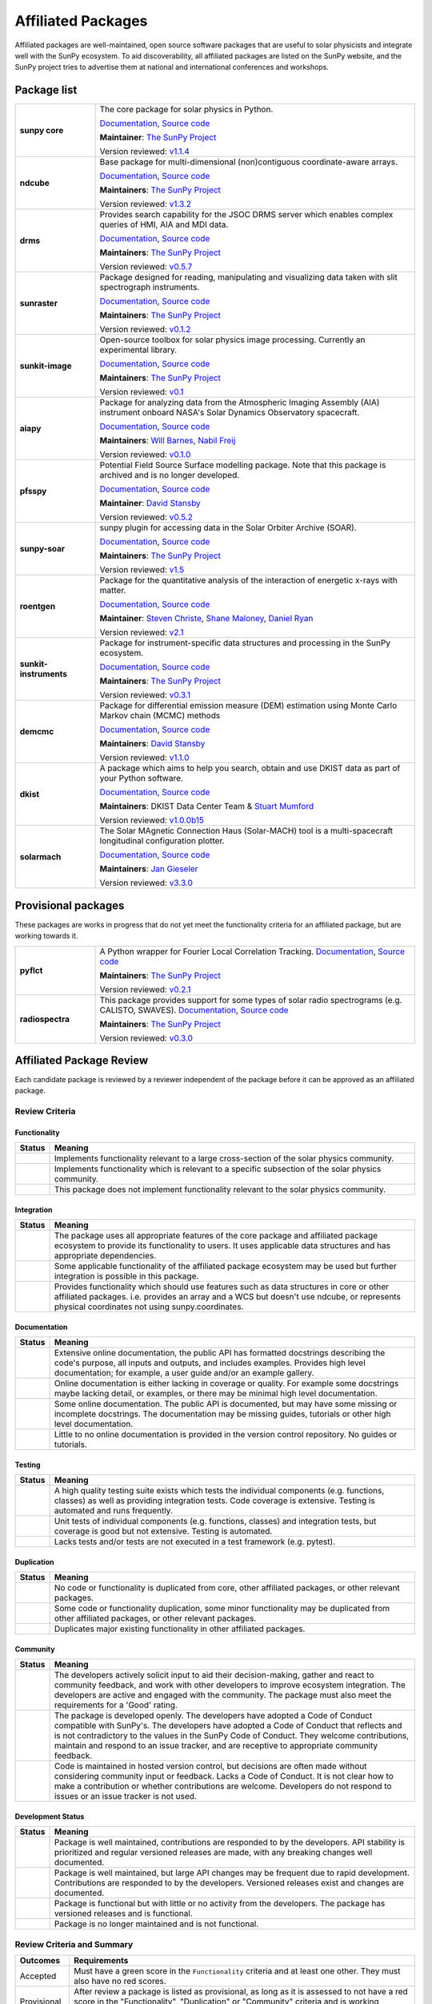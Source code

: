 ===================
Affiliated Packages
===================

Affiliated packages are well-maintained, open source software packages that are useful to solar physicists and integrate well with the SunPy ecosystem.
To aid discoverability, all affiliated packages are listed on the SunPy website, and the SunPy project tries to advertise them at national and international conferences and workshops.

Package list
------------

.. list-table::
   :widths: 20, 80

   * - **sunpy core**
     - The core package for solar physics in Python.

       `Documentation <https://docs.sunpy.org/>`__, `Source code <https://github.com/sunpy/sunpy>`__

       |package_general| |integration_full| |docs_extensive| |tests_excellent| |duplication_none| |community_excellent| |dev_stable|

       **Maintainer**: `The SunPy Project`_

       Version reviewed: `v1.1.4 <https://github.com/sunpy/sunpy/releases/tag/v1.1.4>`__

   * - **ndcube**
     - Base package for multi-dimensional (non)contiguous coordinate-aware arrays.

       `Documentation <https://docs.sunpy.org/projects/ndcube>`__, `Source code <https://github.com/sunpy/ndcube>`__

       **Maintainers**: `The SunPy Project`_

       |package_general| |integration_full| |docs_extensive| |tests_excellent| |duplication_none| |community_excellent| |dev_stable|

       Version reviewed: `v1.3.2 <https://github.com/sunpy/ndcube/releases/tag/v1.3.2>`__

   * - **drms**
     - Provides search capability for the JSOC DRMS server which enables complex queries of HMI, AIA and MDI data.

       `Documentation <https://docs.sunpy.org/projects/drms>`__, `Source code <https://github.com/sunpy/drms>`__

       **Maintainers**: `The SunPy Project`_

       |package_general| |integration_full| |docs_extensive| |tests_good| |duplication_none| |community_excellent| |dev_stable|

       Version reviewed: `v0.5.7 <https://github.com/sunpy/drms/releases/tag/v0.5.7>`__

   * - **sunraster**
     - Package designed for reading, manipulating and visualizing data taken with slit spectrograph instruments.

       `Documentation <https://docs.sunpy.org/projects/sunraster/en/latest/>`__, `Source code <https://github.com/sunpy/sunraster>`__

       **Maintainers**: `The SunPy Project`_

       |package_specialized| |integration_full| |docs_some| |tests_good| |duplication_none| |community_excellent| |dev_stc|

       Version reviewed: `v0.1.2 <https://github.com/sunpy/sunraster/releases/tag/v0.1.2>`__

   * - **sunkit-image**
     - Open-source toolbox for solar physics image processing. Currently an experimental library.

       `Documentation <https://docs.sunpy.org/projects/sunkit-image/>`__, `Source code <https://github.com/sunpy/sunkit-image/>`__

       **Maintainers**: `The SunPy Project`_

       |package_general| |integration_partial| |docs_good| |tests_excellent| |duplication_none| |community_excellent| |dev_stc|

       Version reviewed: `v0.1 <https://github.com/sunpy/sunkit-image/releases/tag/v0.1.0>`__

   * - **aiapy**
     - Package for analyzing data from the Atmospheric Imaging Assembly (AIA) instrument onboard NASA's Solar Dynamics Observatory spacecraft.

       `Documentation <https://aiapy.readthedocs.io/en/stable/>`__, `Source code <https://github.com/LM-SAL/aiapy>`__

       **Maintainers**: `Will Barnes`_, `Nabil Freij`_

       |package_specialized| |integration_full| |docs_extensive| |tests_good| |duplication_none| |community_good| |dev_stc|

       Version reviewed: `v0.1.0 <https://gitlab.com/LMSAL_HUB/aia_hub/aiapy/-/releases/v0.1.0>`__

   * - **pfsspy**
     - Potential Field Source Surface modelling package. Note that this package is archived and is no longer developed.

       `Documentation <https://pfsspy.readthedocs.io/>`__, `Source code <https://github.com/dstansby/pfsspy/>`__

       **Maintainer**: `David Stansby`_

       |package_specialized| |integration_full| |docs_extensive| |tests_excellent| |duplication_none| |community_excellent| |low_activity|

       Version reviewed: `v0.5.2 <https://github.com/dstansby/pfsspy/releases/tag/0.5.2>`__

   * - **sunpy-soar**
     - sunpy plugin for accessing data in the Solar Orbiter Archive (SOAR).

       `Documentation <https://github.com/sunpy/sunpy-soar#readme>`__, `Source code <https://github.com/sunpy/sunpy-soar>`__

       **Maintainers**: `The SunPy Project`_

       |package_general| |integration_full| |docs_some| |tests_excellent| |duplication_none| |community_excellent| |dev_stable|

       Version reviewed: `v1.5 <https://github.com/sunpy/sunpy-soar/releases/tag/v1.5>`__

   * - **roentgen**
     - Package for the quantitative analysis of the interaction of energetic x-rays with matter.

       `Documentation <https://roentgen.readthedocs.io/>`__, `Source code <https://github.com/ehsteve/roentgen>`__

       **Maintainer**: `Steven Christe`_, `Shane Maloney`_, `Daniel Ryan`_

       |package_specialized| |integration_full| |docs_extensive| |tests_excellent| |duplication_none| |community_excellent| |dev_stable|

       Version reviewed: `v2.1 <https://github.com/ehsteve/roentgen/releases/tag/v2.1.0>`__

   * - **sunkit-instruments**
     - Package for instrument-specific data structures and processing in the SunPy ecosystem.

       `Documentation <https://docs.sunpy.org/projects/sunkit-instruments/en/stable/>`__, `Source code <https://github.com/sunpy/sunkit-instruments>`__

       **Maintainers**: `The SunPy Project`_

       |package_general| |integration_partial| |docs_good| |tests_excellent| |duplication_none| |community_good| |dev_low|

       Version reviewed: `v0.3.1 <https://github.com/sunpy/sunkit-instruments/releases/tag/v0.3.1>`__

   * - **demcmc**
     - Package for differential emission measure (DEM) estimation using Monte Carlo Markov chain (MCMC) methods

       `Documentation <https://demcmc.readthedocs.io/en/latest/>`__, `Source code <https://github.com/dstansby/demcmc>`__

       **Maintainers**: `David Stansby`_

       |package_specialized| |integration_full| |docs_extensive| |tests_good| |duplication_none| |community_good| |dev_low|

       Version reviewed: `v1.1.0 <https://github.com/dstansby/demcmc/releases/tag/v1.1.0>`__

   * - **dkist**
     - A package which aims to help you search, obtain and use DKIST data as part of your Python software.

       `Documentation <https://docs.dkist.nso.edu/projects/python-tools>`__, `Source code <https://github.com/DKISTDC/dkist>`__

       **Maintainers**: DKIST Data Center Team & `Stuart Mumford`_

       |package_specialized| |integration_full| |docs_good| |tests_excellent| |duplication_none| |community_excellent| |dev_stable|

       Version reviewed: `v1.0.0b15 <https://github.com/DKISTDC/dkist/releases/tag/v1.0.0b15>`__

   * - **solarmach**
     - The Solar MAgnetic Connection Haus (Solar-MACH) tool is a multi-spacecraft longitudinal configuration plotter. 

       `Documentation <https://solarmach.readthedocs.io/en/stable/index.html>`__, `Source code <https://github.com/jgieseler/solarmach>`__

       **Maintainers**: `Jan Gieseler`_

       |package_general| |integration_partial| |docs_good| |tests_good| |duplication_none| |community_excellent| |dev_stc|

       Version reviewed: `v3.3.0 <https://github.com/jgieseler/solarmach/releases/tag/v0.3.3>`__


.. _Steven Christe: https://github.com/ehsteve
.. _Daniel Ryan: https://github.com/danryanirish
.. _David Pérez-Suárez: https://github.com/dpshelio
.. _Stuart Mumford: https://github.com/Cadair
.. _David Stansby: https://github.com/dstansby
.. _Will Barnes: https://github.com/wtbarnes
.. _Nabil Freij: https://github.com/nabobalis
.. _Shane Maloney: https://github.com/samaloney
.. _The SunPy Project: https://sunpy.org/about/roles
.. _Jan Gieseler: https://github.com/jgieseler

Provisional packages
--------------------
These packages are works in progress that do not yet meet the functionality criteria for an affiliated package, but are working towards it.


.. list-table::
   :widths: 20, 80

   * - **pyflct**
     - A Python wrapper for Fourier Local Correlation Tracking. `Documentation <https://pyflct.readthedocs.io/>`__, `Source code <https://github.com/sunpy/pyflct>`__

       **Maintainers**: `The SunPy Project`_

       |package_specialized| |integration_none| |docs_some| |tests_excellent| |duplication_none| |community_good| |dev_low|

       Version reviewed: `v0.2.1 <https://github.com/sunpy/pyflct/releases/tag/v0.2.1>`__

   * - **radiospectra**
     - This package provides support for some types of solar radio spectrograms (e.g. CALISTO, SWAVES). `Documentation <https://docs.sunpy.org/projects/radiospectra>`__, `Source code <https://github.com/sunpy/radiospectra>`__

       **Maintainers**: `The SunPy Project`_

       |package_general| |integration_none| |docs_some| |tests_good| |duplication_some| |community_excellent| |dev_stc|

       Version reviewed: `v0.3.0 <https://github.com/sunpy/radiospectra/releases/tag/v0.3.0>`__


Affiliated Package Review
-------------------------

Each candidate package is reviewed by a reviewer independent of the package before it can be approved as an affiliated package.

Review Criteria
^^^^^^^^^^^^^^^

.. _review_functionality:

Functionality
~~~~~~~~~~~~~

+---------------+----------------------------------------------------+
|  Status       | Meaning                                            |
+===============+====================================================+
|  |general|    | Implements functionality relevant                  |
|               | to a large cross-section of the solar              |
|               | physics community.                                 |
+---------------+----------------------------------------------------+
| |specialized| | Implements functionality which is                  |
|               | relevant to a specific subsection                  |
|               | of the solar physics community.                    |
+---------------+----------------------------------------------------+
| |notrelevant| | This package does not implement                    |
|               | functionality relevant to the                      |
|               | solar physics community.                           |
+---------------+----------------------------------------------------+

.. _review_integration:

Integration
~~~~~~~~~~~

+---------------+-----------------------------------------------------+
| Status        | Meaning                                             |
+===============+=====================================================+
| |full|        | The package uses all appropriate features of the    |
|               | core package and affiliated package ecosystem to    |
|               | provide its functionality to users. It uses         |
|               | applicable data structures and has appropriate      |
|               | dependencies.                                       |
+---------------+-----------------------------------------------------+
| |incomplete|  | Some applicable functionality of the affiliated     |
|               | package ecosystem may be used but further           |
|               | integration is possible in this package.            |
+---------------+-----------------------------------------------------+
| |no|          | Provides functionality which should use features    |
|               | such as data structures in core or other affiliated |
|               | packages. i.e. provides an array and a WCS but      |
|               | doesn't use ndcube, or represents physical          |
|               | coordinates not using sunpy.coordinates.            |
+---------------+-----------------------------------------------------+

.. _review_documentation:

Documentation
~~~~~~~~~~~~~

+---------------+-----------------------------------------------------+
| Status        | Meaning                                             |
+===============+=====================================================+
| |extensive|   | Extensive online documentation, the public API      |
|               | has formatted docstrings describing the code's      |
|               | purpose, all inputs and outputs, and includes       |
|               | examples. Provides high level documentation; for    |
|               | example, a user guide and/or an example gallery.    |
+---------------+-----------------------------------------------------+
| |good|        | Online documentation is either lacking in coverage  |
|               | or quality. For example some docstrings maybe       |
|               | lacking detail, or examples, or there may be minimal|
|               | high level documentation.                           |
+---------------+-----------------------------------------------------+
| |some|        | Some online documentation. The public API is        |
|               | documented, but may have some missing or incomplete |
|               | docstrings. The documentation may be missing        |
|               | guides, tutorials or other high level documentation.|
+---------------+-----------------------------------------------------+
| |little|      | Little to no online documentation is provided in the|
|               | version control repository. No guides or tutorials. |
+---------------+-----------------------------------------------------+

.. _review_testing:

Testing
~~~~~~~

+---------------+-----------------------------------------------------+
| Status        | Meaning                                             |
+===============+=====================================================+
| |excellent|   | A high quality testing suite                        |
|               | exists which tests the                              |
|               | individual components (e.g. functions,              |
|               | classes) as well as providing                       |
|               | integration tests. Code coverage                    |
|               | is extensive. Testing is automated and              |
|               | runs frequently.                                    |
+---------------+-----------------------------------------------------+
| |good|        | Unit tests of individual                            |
|               | components (e.g. functions,                         |
|               | classes) and integration tests,                     |
|               | but coverage is good but not extensive. Testing     |
|               | is automated.                                       |
+---------------+-----------------------------------------------------+
| |needs_work|  | Lacks tests and/or tests are not                    |
|               | executed in a test framework                        |
|               | (e.g. pytest).                                      |
+---------------+-----------------------------------------------------+

.. _review_duplication:

Duplication
~~~~~~~~~~~

+---------------+-----------------------------------------------------+
| Status        | Meaning                                             |
+===============+=====================================================+
| |none|        | No code or functionality is                         |
|               | duplicated from core, other                         |
|               | affiliated packages, or other                       |
|               | relevant packages.                                  |
+---------------+-----------------------------------------------------+
| |some|        | Some code or functionality duplication, some minor  |
|               | functionality may be duplicated from other          |
|               | affiliated packages, or other relevant packages.    |
+---------------+-----------------------------------------------------+
| |major|       | Duplicates major existing functionality in other    |
|               | affiliated packages.                                |
+---------------+-----------------------------------------------------+

.. _review_community:

Community
~~~~~~~~~

+---------------+-----------------------------------------------------+
| Status        | Meaning                                             |
+===============+=====================================================+
| |excellent|   | The developers actively solicit input to aid their  |
|               | decision-making, gather and react to community      |
|               | feedback, and work with other developers to improve |
|               | ecosystem integration. The developers are           |
|               | active and engaged with the community.              |
|               | The package must also meet the requirements for a   |
|               | 'Good' rating.                                      |
+---------------+-----------------------------------------------------+
| |good|        | The package is developed openly.                    |
|               | The developers have adopted a                       |
|               | Code of Conduct compatible with SunPy's.            |
|               | The developers have adopted a Code of Conduct that  |
|               | reflects and is not contradictory to the values in  |
|               | the SunPy Code of Conduct. They                     |
|               | welcome contributions, maintain                     |
|               | and respond to an issue tracker,                    |
|               | and are receptive to appropriate                    |
|               | community feedback.                                 |
+---------------+-----------------------------------------------------+
| |needs_work|  | Code is maintained in hosted                        |
|               | version control, but decisions                      |
|               | are often made without considering community input  |
|               | or feedback. Lacks a Code of Conduct. It is         |
|               | not clear how to make a                             |
|               | contribution or whether                             |
|               | contributions are welcome.                          |
|               | Developers do not respond to                        |
|               | issues or an issue tracker is not                   |
|               | used.                                               |
+---------------+-----------------------------------------------------+

.. _review_development:

Development Status
~~~~~~~~~~~~~~~~~~

+---------------+-----------------------------------------------------+
| Status        | Meaning                                             |
+===============+=====================================================+
| |stable|      | Package is well maintained, contributions are       |
|               | responded to by the developers. API stability       |
|               | is prioritized and regular versioned releases       |
|               | are made, with any breaking changes well documented.|
+---------------+-----------------------------------------------------+
| |stc_dev|     | Package is well maintained, but large API changes   |
|               | may be frequent due to rapid development.           |
|               | Contributions are responded to by the developers.   |
|               | Versioned releases exist and changes are documented.|
+---------------+-----------------------------------------------------+
||low_activity| | Package is functional but with little or no activity|
|               | from the developers. The package has versioned      |
|               | releases and is functional.                         |
+---------------+-----------------------------------------------------+
| |needs_work|  | Package is no longer maintained and is not          |
|               | functional.                                         |
+---------------+-----------------------------------------------------+

.. _review_outcomes:

Review Criteria and Summary
^^^^^^^^^^^^^^^^^^^^^^^^^^^

+---------------+-----------------------------------------------------+
| Outcomes      | Requirements                                        |
+===============+=====================================================+
| Accepted      | Must have a                                         |
|               | green score in the ``Functionality``                |
|               | criteria and at least one                           |
|               | other. They must also have no red scores.           |
+---------------+-----------------------------------------------------+
| Provisional   | After review a package is listed as                 |
|               | provisional, as long as it is                       |
|               | assessed to not have a red score                    |
|               | in the "Functionality",                             |
|               | "Duplication" or                                    |
|               | "Community" criteria and is                         |
|               | working towards meeting the rest                    |
|               | of the review criteria.                             |
+---------------+-----------------------------------------------------+
| Not accepted  | A package does not currently satisfy the            |
|               | provisional rating.                                 |
+---------------+-----------------------------------------------------+

Open review process
^^^^^^^^^^^^^^^^^^^

The review process for becoming a SunPy affiliated package is designed to be approachable, lightweight and open.
Reviews are conducted in GitHub issues through the https://github.com/sunpy/sunpy.org repository.

Steps for Getting New Packages Reviewed
~~~~~~~~~~~~~~~~~~~~~~~~~~~~~~~~~~~~~~~

1. If you're not sure whether to submit your package for the affiliated package review process, you can open an issue to informally discuss your package or contact the :ref:`role_affiliated-liaison` to discuss your package privately.
2. Open a new issue with the issue template.
3. The :ref:`role_affiliated-liaison` will identify a reviewer independent of your package.
4. The reviewer evaluates the affiliated package against the review criteria.
5. The reviewer adds their review as a comment to the issue.
6. The submitting author has the right to ask for another review. In this case, the :ref:`role_affiliated-liaison` will identify a new independent reviewer. This new review will be added to the same issue.
7. Based on the scores in each of the seven categories, the affiliated package is either accepted, given provisional status, or not accepted. In all three cases, this practically means closing the issue and ending the review process. In the last case, the reviewer provides the submitting author with feedback on how to meet the acceptance criteria with the intention of helping the submitting author achieve provisional or accepted status in the future.
8. If the review passed the review criteria then the submitting author or the :ref:`role_affiliated-liaison` opens a pull request to add the package and its review results to the sunpy.org website, unless the submitting author withdraws the submission.
9. The :ref:`role_affiliated-liaison` merges the pull request.

Existing Packages Review Process
~~~~~~~~~~~~~~~~~~~~~~~~~~~~~~~~~~~~~~~~~~~~

Existing affiliated packages will be reviewed once per year by the :ref:`role_affiliated-liaison` to ensure the review is current.
Developers may challenge a new review, which then requires the liaison to get an independent reviewer to perform the review.

Existing provisional affiliated packages will be reviewed once per year by the :ref:`role_affiliated-liaison`.
To pass they must not have a worse score and still be working towards meeting the rest of the review criteria.

Acknowledgements
~~~~~~~~~~~~~~~~

Sections of this page are heavily inspired by the `Astropy affiliated package review process <https://github.com/astropy/project/blob/master/affiliated/affiliated_package_review_guidelines.md>`__.

.. |general| image:: https://img.shields.io/badge/General_Package-brightgreen.svg
.. |specialized| image:: https://img.shields.io/badge/Specialized_Package-brightgreen.svg
.. |notrelevant| image:: https://img.shields.io/badge/Not_Relevant-red.svg
.. |full| image:: https://img.shields.io/badge/Full_Integration-brightgreen.svg
.. |incomplete| image:: https://img.shields.io/badge/Partial_Integration-orange.svg
.. |no| image:: https://img.shields.io/badge/No_Integration-red.svg
.. |extensive| image:: https://img.shields.io/badge/Extensive-brightgreen.svg
.. |some| image:: https://img.shields.io/badge/Some-orange.svg
.. |little| image:: https://img.shields.io/badge/Little-red.svg
.. |none| image:: https://img.shields.io/badge/None-brightgreen.svg
.. |major| image:: https://img.shields.io/badge/Major-red.svg
.. |stable| image:: https://img.shields.io/badge/Stable-brightgreen.svg
.. |stc_dev| image:: https://img.shields.io/badge/Subject_to_change-orange.svg
.. |low_activity| image:: https://img.shields.io/badge/Low_activity-orange.svg
.. |excellent| image:: https://img.shields.io/badge/Excellent-brightgreen.svg
.. |good| image:: https://img.shields.io/badge/Good-orange.svg
.. |needs_work| image:: https://img.shields.io/badge/Needs_Work-red.svg

.. |package_general| image:: https://img.shields.io/badge/Functionality-General_Package-brightgreen.svg
   :target: `review_functionality`_
.. |package_specialized| image:: https://img.shields.io/badge/Functionality-Specialized_Package-brightgreen.svg
   :target: `review_functionality`_
.. |package_not_relevant| image:: https://img.shields.io/badge/Functionality-Not_Relevant-red.svg
   :target: `review_functionality`_
.. |integration_full| image:: https://img.shields.io/badge/Integration-Full-brightgreen.svg
   :target: `review_integration`_
.. |integration_partial| image:: https://img.shields.io/badge/Integration-Partial-orange.svg
   :target: `review_integration`_
.. |integration_none| image:: https://img.shields.io/badge/Integration-None-red.svg
   :target: `review_integration`_
.. |docs_extensive| image:: https://img.shields.io/badge/Documentation-Extensive-brightgreen.svg
   :target: `review_documentation`_
.. |docs_good| image:: https://img.shields.io/badge/Documentation-Good-orange.svg
   :target: `review_documentation`_
.. |docs_some| image:: https://img.shields.io/badge/Documentation-Some-orange.svg
   :target: `review_documentation`_
.. |docs_little| image:: https://img.shields.io/badge/Documentation-Little-red.svg
   :target: `review_documentation`_
.. |tests_excellent| image:: https://img.shields.io/badge/Testing-Excellent-brightgreen.svg
   :target: `review_testing`_
.. |tests_good| image:: https://img.shields.io/badge/Testing-Good-orange.svg
   :target: `review_testing`_
.. |tests_needs_work| image:: https://img.shields.io/badge/Testing-Needs_Work-red.svg
   :target: `review_testing`_
.. |duplication_none| image:: https://img.shields.io/badge/Duplication-None-brightgreen.svg
   :target: `review_duplication`_
.. |duplication_some| image:: https://img.shields.io/badge/Duplication-Some-orange.svg
   :target: `review_duplication`_
.. |duplication_major| image:: https://img.shields.io/badge/Duplication-Major-red.svg
   :target: `review_duplication`_
.. |community_excellent| image:: https://img.shields.io/badge/Community-Excellent-brightgreen.svg
   :target: `review_community`_
.. |community_good| image:: https://img.shields.io/badge/Community-Good-orange.svg
   :target: `review_community`_
.. |community_needs_work| image:: https://img.shields.io/badge/Community-Needs_Work-red.svg
   :target: `review_community`_
.. |dev_stable| image:: https://img.shields.io/badge/Development_Status-Stable-brightgreen.svg
   :target: `review_development`_
.. |dev_stc| image:: https://img.shields.io/badge/Development_Status-Subject_to_change-orange.svg
   :target: `review_development`_
.. |dev_low| image:: https://img.shields.io/badge/Development_Status-Low_Activity-orange.svg
   :target: `review_development`_
.. |dev_needs_work| image:: https://img.shields.io/badge/Development_Status-Needs_Work-red.svg
   :target: `review_development`_
